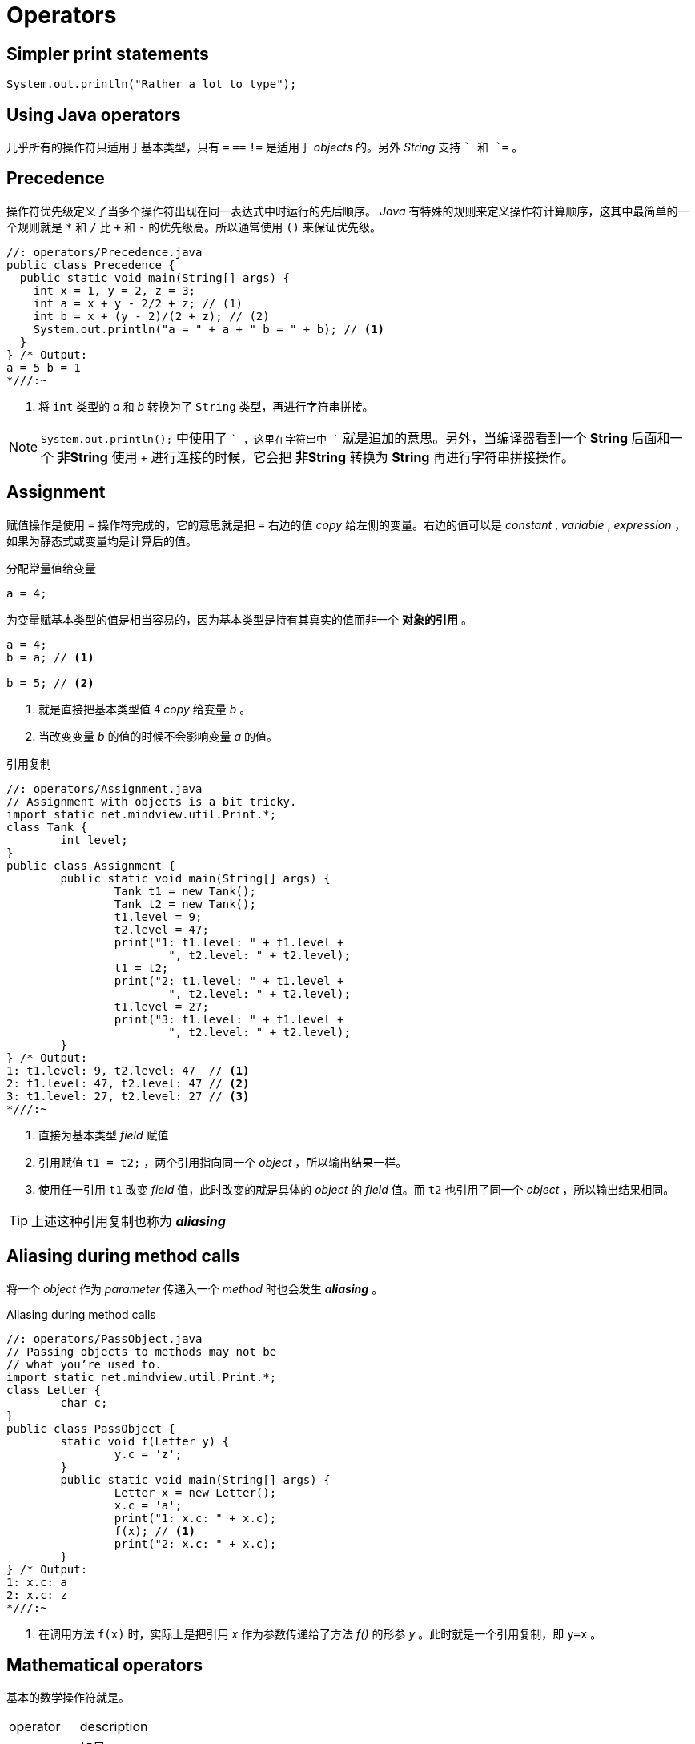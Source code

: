 = Operators
:experimental:
:imagesdir: ./images

== Simpler print statements

[source,java]
----
System.out.println("Rather a lot to type");
----

== Using Java operators

几乎所有的操作符只适用于基本类型，只有 `=` `==` `!=` 是适用于 _objects_ 的。另外 _String_ 支持 `+` 和 `+=` 。


== Precedence
操作符优先级定义了当多个操作符出现在同一表达式中时运行的先后顺序。 _Java_ 有特殊的规则来定义操作符计算顺序，这其中最简单的一个规则就是 `*` 和 `/` 比 `+` 和 `-` 的优先级高。所以通常使用 `()` 来保证优先级。

[source,java]
----
//: operators/Precedence.java
public class Precedence {
  public static void main(String[] args) {
    int x = 1, y = 2, z = 3;
    int a = x + y - 2/2 + z; // (1)
    int b = x + (y - 2)/(2 + z); // (2)
    System.out.println("a = " + a + " b = " + b); // <1>
  }
} /* Output:
a = 5 b = 1
*///:~
----
<1> 将 `int` 类型的 _a_ 和 _b_ 转换为了 `String` 类型，再进行字符串拼接。

[NOTE]
====
`System.out.println();` 中使用了 `+` ，这里在字符串中 `+` 就是追加的意思。另外，当编译器看到一个 *String* 后面和一个 *非String* 使用 `+` 进行连接的时候，它会把 *非String* 转换为 *String* 再进行字符串拼接操作。
====

== Assignment
赋值操作是使用 `=` 操作符完成的，它的意思就是把 `=` 右边的值 _copy_ 给左侧的变量。右边的值可以是 _constant_ , _variable_ , _expression_ ，如果为静态式或变量均是计算后的值。

.分配常量值给变量
[source,java]
----
a = 4;
----

为变量赋基本类型的值是相当容易的，因为基本类型是持有其真实的值而非一个 *对象的引用* 。

[source,java]
----
a = 4;
b = a; // <1>

b = 5; // <2>
----
<1> 就是直接把基本类型值 `4` _copy_ 给变量 _b_ 。
<2> 当改变变量 _b_ 的值的时候不会影响变量 _a_ 的值。

.引用复制
[source,java]
----
//: operators/Assignment.java
// Assignment with objects is a bit tricky.
import static net.mindview.util.Print.*;
class Tank {
	int level;
}
public class Assignment {
	public static void main(String[] args) {
		Tank t1 = new Tank();
		Tank t2 = new Tank();
		t1.level = 9;
		t2.level = 47;
		print("1: t1.level: " + t1.level +
			", t2.level: " + t2.level);
		t1 = t2;
		print("2: t1.level: " + t1.level +
			", t2.level: " + t2.level);
		t1.level = 27;
		print("3: t1.level: " + t1.level +
			", t2.level: " + t2.level);
	}
} /* Output:
1: t1.level: 9, t2.level: 47  // <1>
2: t1.level: 47, t2.level: 47 // <2>
3: t1.level: 27, t2.level: 27 // <3>
*///:~
----
<1> 直接为基本类型 _field_ 赋值
<2> 引用赋值 `t1 = t2;` ，两个引用指向同一个 _object_ ，所以输出结果一样。
<3> 使用任一引用 `t1` 改变 _field_ 值，此时改变的就是具体的 _object_ 的 _field_ 值。而 `t2` 也引用了同一个 _object_ ，所以输出结果相同。

[TIP]
====
上述这种引用复制也称为 *_aliasing_*
====

== Aliasing during method calls
将一个 _object_ 作为 _parameter_ 传递入一个 _method_ 时也会发生 *_aliasing_* 。

.Aliasing during method calls
[source,java]
----
//: operators/PassObject.java
// Passing objects to methods may not be
// what you’re used to.
import static net.mindview.util.Print.*;
class Letter {
	char c;
}
public class PassObject {
	static void f(Letter y) {
		y.c = 'z';
	}
	public static void main(String[] args) {
		Letter x = new Letter();
		x.c = 'a';
		print("1: x.c: " + x.c);
		f(x); // <1>
		print("2: x.c: " + x.c);
	}
} /* Output:
1: x.c: a
2: x.c: z
*///:~
----
<1> 在调用方法 `f(x)` 时，实际上是把引用 _x_ 作为参数传递给了方法 _f()_ 的形参 _y_ 。此时就是一个引用复制，即 `y=x` 。

== Mathematical operators

基本的数学操作符就是。

|===
|operator|description
|kbd:[+]|加号
|kbd:[-]|减号
|kbd:[*]|乘号
|kbd:[/]|除号
|kbd:[%]|取模
|===

.基本操作示例
[source,java]
----
//: operators/MathOps.java
// Demonstrates the mathematical operators.
import java.util.*;
import static net.mindview.util.Print.*;
public class MathOps {
	public static void main(String[] args) {
		// Create a seeded random number generator:
		Random rand = new Random(47);
		int i, j, k;
		// Choose value from 1 to 100:
		j = rand.nextInt(100) + 1;
		print("j : " + j);
		k = rand.nextInt(100) + 1;
		print("k : " + k);
		i = j + k;
		print("j + k : " + i);
		i = j - k;
		print("j - k : " + i);
		i = k / j;
		print("k / j : " + i);
		i = k * j;
		print("k * j : " + i);
		i = k % j;
		print("k % j : " + i);
		j %= k;
		print("j %= k : " + j);
		// Floating-point number tests:
		float u, v, w; // Applies to doubles, too
		v = rand.nextFloat();
		print("v : " + v);
		w = rand.nextFloat();
		print("w : " + w);
		u = v + w;
		print("v + w : " + u);
		u = v - w;
		print("v - w : " + u);
		u = v * w;
		print("v * w : " + u);
		u = v / w;
		print("v / w : " + u);
		// The following also works for char,
		// byte, short, int, long, and double:
		Operators 67
		68 Thinking in Java Bruce Eckel
		u += v;
		print("u += v : " + u);
		u -= v;
		print("u -= v : " + u);
		u *= v;
		print("u *= v : " + u);
		u /= v;
		print("u /= v : " + u);
	}
} /* Output:
j : 59
k : 56
j + k : 115
j - k : 3
k / j : 0
k * j : 3304
k % j : 56
j %= k : 3
v : 0.5309454
w : 0.0534122
v + w : 0.5843576
v - w : 0.47753322
v * w : 0.028358962
v / w : 9.940527
u += v : 10.471473
u -= v : 9.940527
u *= v : 5.2778773
u /= v : 9.940527
*///:~
----

== Unary minus and plus operators
一元操作符， `+` 和 `-` 。其实一元的 `+` 和 `-` 同二元的在运算上没有什么区别。编译器根据你填写的表达式认定你的是一元的还是二元的。

.minus and plus operators
[source,java]
----
x = -a; // <1>

x = a * -b; // <2>

x = a * (-b); // <3>
----
<1> 很明显的一元操作符。
<2> 这种写法会让人困惑，所以通常是第3种写法。

[TIP]
====
一元的 `+` 没什么用，这里只是为了与一元的 `-` 对称引进来的。
====

== Auto increment and decrement
自加自减操作符。

. `++` 自加1
. `--` 自减1

|===
|operator|desc|解释
|++a|pre-increment|先自加1，再进行运算
|a++|post-increment|先运算，再自加1
|--a|pre-decrement|先自减1，再运算
|a--|post-decrement|先运算，再自减1
|===

.auto increment and decrement example
[source,java]
----
//: operators/AutoInc.java
// Demonstrates the ++ and -- operators.
import static net.mindview.util.Print.*;
public class AutoInc {
	public static void main(String[] args) {
		int i = 1;
		print("i : " + i);
		print("++i : " + ++i); // Pre-increment
		print("i++ : " + i++); // Post-increment
		print("i : " + i);
		print("--i : " + --i); // Pre-decrement
		print("i-- : " + i--); // Post-decrement
		print("i : " + i);
	}
} /* Output:
i : 1
++i : 2
i++ : 2
i : 3
--i : 2
i-- : 2
i : 1
*///:~
----

.小段子
****
Bill Joy (one of the Java creators) 曾经说 `java=C`+`+--`，意思是 _java_ 是 C++ 减去一部分不必要且复杂的东西。
****

== Relational operators
比较操作符都会产生一个 _boolean_ 类型的结果值。比较操作符都有

* <   小于
* >   大于
* \<= 小于等于
* >=  大于等于
* ==  等于
* !=  不等于

`==` 和 `!=` 适用于所有的基本类型，但是其它几个操作符除了 _boolean_ 类型的不适用外其它基本类型都适用。因为 `true >= false` 这种是没有任何意义的。

=== Testing object equivalence
`==` 和 `!=` 适用于所有的 _objects_ ，但是其意义是不一样的。

|===
|operator|所有对象|基本类型
|`==`和`!=`|适用，只比较引用|适用，比较值
|equals|适用，默认比较引用，覆写该方法后才能比较具体值。默认String及其它包装类覆写了equals方法|不适用
|===

.compare object with == !=
[source,java]
----
//: operators/Equivalence.java
public class Equivalence {
	public static void main(String[] args) {
		Integer n1 = new Integer(47);
		Integer n2 = new Integer(47);
		System.out.println(n1 == n2); // <1>
		System.out.println(n1 != n2);
	}
} /* Output:
false
true
*///:~
----
<1> 只比较栈中的对象引用的值（真实对象的内存地址）是否相等。


.compare object with equals
[source,java]
----
//: operators/EqualsMethod.java
public class EqualsMethod {
	public static void main(String[] args) {
		Integer n1 = new Integer(47);
		Integer n2 = new Integer(47);
		System.out.println(n1.equals(n2));
		70 Thinking in Java Bruce Eckel
	}
} /* Output:
true
*///:~
----

.compare object with equals 2
[source,java]
----
//: operators/EqualsMethod2.java
// Default equals() does not compare contents.
class Value {
	int i;
}
public class EqualsMethod2 {
	public static void main(String[] args) {
		Value v1 = new Value();
		Value v2 = new Value();
		v1.i = v2.i = 100;
		System.out.println(v1.equals(v2)); // <1>
	}
} /* Output:
false
*///:~
----
<1> 类 _Value_ 需要自己 _override_ *_equals()_* 方法，否则类 *_Object_* 中的 _equals_ 方法默认是直接使用 `==` 比较引用。

== Logical operators
每一个逻辑关系符 _AND_ (&&) _OR_ (||) _NOT_ (!) 都会基于其参数产生一个 _boolean_ 值。

[source,java]
----
//: operators/Bool.java
// Relational and logical operators.
import java.util.*;
import static net.mindview.util.Print.*;
public class Bool {
public static void main(String[] args) {
        Random rand = new Random(47);
        int i = rand.nextInt(100);
        int j = rand.nextInt(100);
        print("i = " + i);
        print("j = " + j);
        print("i > j is " + (i > j));
        print("i < j is " + (i < j));
        print("i >= j is " + (i >= j));
        print("i <= j is " + (i <= j));
        print("i == j is " + (i == j));
        print("i != j is " + (i != j));
// Treating an int as a boolean is not legal Java:
//! print("i && j is " + (i && j));
//! print("i || j is " + (i || j));
//! print("!i is " + !i);
        print("(i < 10) && (j < 10) is "
              + ((i < 10) && (j < 10)) );
        print("(i < 10) || (j < 10) is "
              + ((i < 10) || (j < 10)) );
}
} /* Output:
     i = 58
     j = 55
     i > j is true
     i < j is false
     i >= j is true
     i <= j is false
     i == j is false
     i != j is true
     (i < 10) && (j < 10) is false
     (i < 10) || (j < 10) is false
   *///:~
----
[NOTE]
====
_boolean_ 值在与 _String_ 拼接时会转换为对应的字符串。
====

=== Short-circuiting
使用逻辑操作符时，可能会遇到 _Short-circuiting_ （短路）的情况。

.Short-circuiting example
[source,java]
----
//: operators/ShortCircuit.java
// Demonstrates short-circuiting behavior
// with logical operators.
import static net.mindview.util.Print.*;
72 Thinking in Java Bruce Eckel
public class ShortCircuit {
static boolean test1(int val) {
        print("test1(" + val + ")");
        print("result: " + (val < 1));
        return val < 1;
}
static boolean test2(int val) {
        print("test2(" + val + ")");
        print("result: " + (val < 2));
        return val < 2;
}
static boolean test3(int val) {
        print("test3(" + val + ")");
        print("result: " + (val < 3));
        return val < 3;
}
public static void main(String[] args) {
        boolean b = test1(0) && test2(2) && test3(2); // <1>
        print("expression is " + b);
}
} /* Output:
     test1(0)
     result: true
     test2(2)
     result: false
     expression is false
   *///:~
----
<1> 出现了短路现象， `_test3(2)_` 是没有被计算的。

`_test1(0)_` 是 _true_ ， `_test2(2)_` 是 _false_ ， `true&&false` 那么整个表达式也就是 _false_ ，所以就没必要计算 `_test3(2)_` 了。

== Literals
通常情况下，在程序中指定了一个常量值时，编译器是明确知道它的类型的。但是有时还是含糊不清的，这时就需要通过在常量值后面添加后缀来明确地告诉编译器该常量的类型。

.example of Literals
[source,java]
----
//: operators/Literals.java
import static net.mindview.util.Print.*;
public class Literals {
public static void main(String[] args) {
        int i1 = 0x2f; // Hexadecimal (lowercase)
        print("i1: " + Integer.toBinaryString(i1));
        int i2 = 0X2F; // Hexadecimal (uppercase)
        print("i2: " + Integer.toBinaryString(i2));
        int i3 = 0177; // Octal (leading zero)
        print("i3: " + Integer.toBinaryString(i3));
        char c = 0xffff; // max char hex value
        Operators 73
        print("c: " + Integer.toBinaryString(c));
        byte b = 0x7f; // max byte hex value
        print("b: " + Integer.toBinaryString(b));
        short s = 0x7fff; // max short hex value
        print("s: " + Integer.toBinaryString(s));
        long n1 = 200L; // long suffix
        long n2 = 200l; // long suffix (but can be confusing)
        long n3 = 200;
        float f1 = 1;
        float f2 = 1F; // float suffix
        float f3 = 1f; // float suffix
        double d1 = 1d; // double suffix
        double d2 = 1D; // double suffix
// (Hex and Octal also work with long)
}
} /* Output:
     i1: 101111
     i2: 101111
     i3: 1111111
     c: 1111111111111111
     b: 1111111
     s: 111111111111111
   *///:~
----

Long:: Long类型的后缀为 `l` 或者 `L`
Float:: Float类型的后缀为 `f` 或者 `F`
Double:: Double类型的后缀为 `d` 或者 `D`

16 进制以 `0x` 开头， 8 进制以 `0` 开头。

`Integer` 和 `Long` 类型分别有转换为二进制、十六进制、八进制形式字符串输出的方法：

image::toBinaryString.png[]

=== Exponential notation
指数

.Exponents
[source,java]
----
package operators;//: operators/Exponents.java
// "e" means "10 to the power."

public class Exponents {
    public static void main(String[] args) {
        // Uppercase and lowercase 'e' are the same:
        float expFloat = 1.39e-43f; // <1>
        expFloat = 1.39E-43f;
        System.out.println(expFloat);
        double expDouble = 47e47d; // 'd' is optional
        double expDouble2 = 47e47; // Automatically double
        System.out.println(expDouble);
        double expDouble3 = 2e2; // <2>
        System.out.println(expDouble3);
    }
} /* Output:
1.39E-43
4.7E48
200.0
*///:~

----
<1> 1.39e-43f 即 1.39 * 10^-43^
<2> 2e2 即 2 * 10^2^ ，所以是 200.0 . 指数默认为 _double_ 类型

== Bitwise operators
按位操作符。 _Java_ 最初设计这种语法是因为要嵌入电视机顶盒考虑的，所以这个还是尽量少用吧。

[cols="1,4"]
|===
|操作符|说明
|And(&) | 与，当两数的位都是1时，则输出1，否则输出0；
|OR(\|) | 或，当两数的位中有一个是1时，则输出1。只有两数都是0时，才输出0；
|XOR(^)|异或，两个操作数的位中，相同则结果为0，不同则结果为1。
|NOT(~)|非，只对一个操作数有效。如果位为0，结果是1，如果位为1，结果是0；
|===

位操作符，可以与 `=` 在一起，完成位运算及赋值操作。由于 NOT(~) 是一元操作符，所以它玩不了。

* &=
* |=
* ^=

*boolean*是以一位来对待的，所以它会有些不同。可以对 *boolean* 执行位与、或、异或，但是不能执行位非（可能是考虑会与逻辑非混淆）。
[IMPORTANT]
====
位与、或、异或会产生与逻辑操作符相同的效果，但是它不会出现 _short circuit_ （短路）现象。

.example
[source,java]
----
boolean flag = test1(0) & test2(2) & test3(2); // <1>
print("expression is " + flag);

System.out.println(true^false^true); // <2>
/* output
test1(0)
result: true
test2(2)
result: false
test3(2)
result: true
expression is false
false
*/
----
<1> 三个表达式都将会被计算
<2> _XOR_ 并没有逻辑操作符与之对象，不建议对 _boolean_ 使用。
====

[CAUTION]
====
不能对 _boolean_ 使用位移操作符。
====

== Shift operators
位移操作符。位移操作符也可以操作位。它只能被用于基本类型，整形。

[cols="1,4"]
|===
|操作符|说明
|<<|将操作数左移指定位数，移出的位将被抛弃，右侧差的位则用0补齐。
|>>|将操作数右移指定位数，为正高位补0，为负数高位补1
|>>>|无符号右移，无论正负，高位都补0
|===

详细操作见 http://blog.sina.com.cn/s/blog_439f80c40100n0hc.html[链接]

[TIP]
====
一.int的是32位。long的是64位。
  如int i = 1;
  i的二进制原码表示为：
  00000000000000000000000000000001
  long l = 1;
  l的二进制原码表示为：   0000000000000000000000000000000000000000000000000000000000000001

二.原码——符号位为0表示正数，为1表示负数；
        其余各位等同于真值的绝对值。
 如：0000000000000010B=2，1000000000000010B=-2
反码——符号位的用法及正数的表示与“原码”一样；
 负数的表示是在“原码”表示的基础上通过将符号位以外
 的各位取反来获得的。
 如：0000000000000010B=2，1111111111111101B=-2
补码——符号位的用法及正数的表示与“原码”一样；
 负数的表示是在“反码”的基础上通过加1来获得的。
 如：00000010B=2，11111110B=-2

三。常用的操作
    & 与。    全1为1， 有0为0。　　任何数与0与都等于0。　　
    | 或。      有1为1， 全0为0。　　任何数与0或都等于原值。
    ~ 非。     逐位取反
    ^ 异或。  相同为0，相异为1。      任何数与0异或都等于原值。

正数在计算机中是用二进制表示的，负数在计算机中使用补码表示的。
====

.example
[source,java]
----
package operators;

/**
 * 位移操作。
 * <pre>
 *     System.out.println(1<<1); //结果2，1左移1位，相当于乘以2
 * </pre>
 * @author zxb
 * @version 1.0.0
 * @date 2016年04月10日 13:44
 * @since Jdk1.6
 */
public class ShiftBit {
    public static void main(String[] args) throws Exception {
        int b1 = 1;
        int b2 = -4;
        System.out.println("b1:" + Integer.toBinaryString(b1));
        System.out.println("b2:" + Integer.toBinaryString(b2));
        int b3 = b1 << 1;
        System.out.println("b3:" + b3);
        System.out.println("b1 << 1:" + Integer.toBinaryString(b3));
        int b4 = b1 >> 2;
        System.out.println("b4:" + b4);
        System.out.println("b1 >> 2:" + Integer.toBinaryString(b4));
        int b6 = b2 >> 2;
        System.out.println("b6:" + b6);
        System.out.println("b2 >> 2:" + Integer.toBinaryString(b6));

        int b5 = b2 >>> 2;
        System.out.println("b5:" + b5);
        System.out.println("b2 >> 2:" + Integer.toBinaryString(b5));

        System.out.println("2^5:" + (1<<5));

        int a = 1;
        a <<= 5; // <1>
        System.out.println("2^5:" + a);
        a >>= 3;
        System.out.println("a>>=3:" + a);
    }
}
----
<1> 移位操作符可以与赋值操作符一起使用。即移位后就赋值。（`<\<=、>>=、>>>=`）

.example2
[source,java]
----
package operators;//: operators/URShift.java
// Test of unsigned right shift.

import static net.mindview.util.Print.*;

public class URShift {
    public static void main(String[] args) {
        int i = -1;
        print(Integer.toBinaryString(i));
        i >>>= 10;
        print(Integer.toBinaryString(i));
        long l = -1;
        print(Long.toBinaryString(l));
        l >>>= 10;
        print(Long.toBinaryString(l));
        short s = -1;
        print(Integer.toBinaryString(s));
        s >>>= 10;
        print(Integer.toBinaryString(s));
        byte b = -1;
        print(Integer.toBinaryString(b));
        b >>>= 10;
        print(Integer.toBinaryString(b));
        b = -1;
        print(Integer.toBinaryString(b));
        print(Integer.toBinaryString(b >>> 10));
    }
} /* Output:
11111111111111111111111111111111
1111111111111111111111
1111111111111111111111111111111111111111111111111111111111111111
111111111111111111111111111111111111111111111111111111
11111111111111111111111111111111
11111111111111111111111111111111
11111111111111111111111111111111
11111111111111111111111111111111
11111111111111111111111111111111
1111111111111111111111
*///:~
----

[IMPORTANT]
====
最高位表示符号位。0表示正数，1表示负数。
如正数1，为0000 0000 0000 0000 0000 0000 0000 0001，负数-1为11111111111111111111111111111111
====

=== Ternary if-else operator
.三元运算符
[source,java]
----
boolean-exp ? value0 : value1
----

.compare to if/else
[source,java]
----
package operators;//: operators/TernaryIfElse.java

import static net.mindview.util.Print.*;

public class TernaryIfElse {
    static int ternary(int i) {
        return i < 10 ? i * 100 : i * 10; // <1>
    }

    static int standardIfElse(int i) {
        if (i < 10)
            return i * 100;
        else
            return i * 10;
    }

    public static void main(String[] args) {
        print(ternary(9));
        print(ternary(10));
        print(standardIfElse(9));
        print(standardIfElse(10));
    }
} /* Output:
900
100
900
100
*///:~
----
<1> 三元运算符，虽然简洁，但是可读性差。还是建议使用if/else

== String operator + and +=
`+` 与 `+=` 可以用来追加字符串。

[TIP]
在 `C#` 与 `C++` 中，使用 *运算符重载* 来实现这种特性。


在一个表达式中，如果有一个字符串，其它使用 `+` 拼接的表达式都会最终被计算为字符串并进行字符串拼接。

.example of String operator
[source,java]
----
package operators;//: operators/StringOperators.java
import static net.mindview.util.Print.*;

public class StringOperators {
  public static void main(String[] args) {
    int x = 0, y = 1, z = 2;
    String s = "x, y, z ";
    print(s + x + y + z);
    print(x + " " + s); // Converts x to a String
    s += "(summed) = "; // Concatenation operator
    print(s + (x + y + z));
    print("" + x); // Shorthand for Integer.toString()
  }
} /* Output:
x, y, z 012
0 x, y, z
x, y, z (summed) = 3
0
*///:~
----

== Common pitfalls when using operators

== Casting operators
类型转换操作符，类型转换分为隐式转换和显式转换。

.example of cast
[source,java]
----
package operators;//: operators/Casting.java

public class Casting {
  public static void main(String[] args) {
    int i = 200;
    long lng = (long)i;
    lng = i; // "Widening," so cast not really required //<1>
    long lng2 = (long)200;
    lng2 = 200;
    // A "narrowing conversion":
    i = (int)lng2; // Cast required // <2>
  }
} ///:~
----
<1> 隐式转换，大类型引用指向小类型值。
<2> 显式转换，小类型引用指向大类型值。

除了 _boolean_ 外，其它所有基本类型都可以进行类型转换。

=== Truncation and rounding
当执行一个缩小的转换 _narrowing conversions_ ，是可能会损失精度的。

.example of truncation and rounding
[source,java]
----
package operators;//: operators/CastingNumbers.java
// What happens when you cast a float
// or double to an integral value?
import static net.mindview.util.Print.*;

public class CastingNumbers {
  public static void main(String[] args) {
    double above = 0.7, below = 0.4;
    float fabove = 0.7f, fbelow = 0.4f;
    print("(int)above: " + (int)above);
    print("(int)below: " + (int)below);
    print("(int)fabove: " + (int)fabove);
    print("(int)fbelow: " + (int)fbelow);
  }
} /* Output:  //<1>
(int)above: 0
(int)below: 0
(int)fabove: 0
(int)fbelow: 0
*///:~
----
<1> 大类型强制转成小类型，丢失了精度。

通常， _double_ 和 _float_ 转成 _int_ 是直接被截断的。如果你希望四舍五入，可以采用 _java.lang.Math.round()_ 而非 _强制转换_ 。

.example of rounding numbers
[source,java]
----
package operators;//: operators/RoundingNumbers.java
// Rounding floats and doubles.
import static net.mindview.util.Print.*;
//<1>
public class RoundingNumbers {
  public static void main(String[] args) {
    double above = 0.7, below = 0.4;
    float fabove = 0.7f, fbelow = 0.4f;
    print("Math.round(above): " + Math.round(above));
    print("Math.round(below): " + Math.round(below));
    print("Math.round(fabove): " + Math.round(fabove));
    print("Math.round(fbelow): " + Math.round(fbelow));
  }
} /* Output:
Math.round(above): 1
Math.round(below): 0
Math.round(fabove): 1
Math.round(fbelow): 0
*///:~
----
<1> 因为 _java.lang.Math_ 类属于 _java.lang_ 包，所以你不需要额外地去导该类了。因为默认会导 _java.lang.*_ 。

=== Promotion
类型提升::
你可能会发现，当你对那些比 *int* 小的基本类型（ *char* , *byte* , *short* ）执行算术或位操作时，这些类型会被转为 _int_ 类型进行操作，而你要得到对应类型时，需要强转（损失精度）。
+
通常，两个操作数一起计算时，大类型与小类型在一起时，结果就是大类型。

== Java has no “sizeof”
在 *C* 或 *C++* 中存在 _sizeof_ 方法，这个方法用来得到某一类型所占的字节数。如 *int* 在 *A操作系统* 中占 _16bit_ ，在 *B操作系统* 中占 _32bit_ ，那么程序员要考虑何时是 *int* 是 _16bit_ 之类的问题。

在 *java* 中没有这种问题，所以也就不需要 _sizeof_ 方法。因为 *java* 中所有的类型在不同的操作系统中都是相同的固定长度。

== A compendium of operators

.all operators
[source,java]
----
package operators;//: operators/AllOps.java
// Tests all the operators on all the primitive data types
// to show which ones are accepted by the Java compiler.

public class AllOps {
  // To accept the results of a boolean test:
  void f(boolean b) {}
  void boolTest(boolean x, boolean y) {
    // Arithmetic operators:
    //! x = x * y;
    //! x = x / y;
    //! x = x % y;
    //! x = x + y;
    //! x = x - y;
    //! x++;
    //! x--;
    //! x = +y;
    //! x = -y;
    // Relational and logical:
    //! f(x > y);
    //! f(x >= y);
    //! f(x < y);
    //! f(x <= y);
    f(x == y);
    f(x != y);
    f(!y);
    x = x && y;
    x = x || y;
    // Bitwise operators:
    //! x = ~y;
    x = x & y;
    x = x | y;
    x = x ^ y;
    //! x = x << 1;
    //! x = x >> 1;
    //! x = x >>> 1;
    // Compound assignment:
    //! x += y;
    //! x -= y;
    //! x *= y;
    //! x /= y;
    //! x %= y;
    //! x <<= 1;
    //! x >>= 1;
    //! x >>>= 1;
    x &= y;
    x ^= y;
    x |= y;
    // Casting:
    //! char c = (char)x;
    //! byte b = (byte)x;
    //! short s = (short)x;
    //! int i = (int)x;
    //! long l = (long)x;
    //! float f = (float)x;
    //! double d = (double)x;
  }
  void charTest(char x, char y) {
    // Arithmetic operators:
    x = (char)(x * y);
    x = (char)(x / y);
    x = (char)(x % y);
    x = (char)(x + y);
    x = (char)(x - y);
    x++;
    x--;
    x = (char)+y;
    x = (char)-y;
    // Relational and logical:
    f(x > y);
    f(x >= y);
    f(x < y);
    f(x <= y);
    f(x == y);
    f(x != y);
    //! f(!x);
    //! f(x && y);
    //! f(x || y);
    // Bitwise operators:
    x= (char)~y;
    x = (char)(x & y);
    x  = (char)(x | y);
    x = (char)(x ^ y);
    x = (char)(x << 1);
    x = (char)(x >> 1);
    x = (char)(x >>> 1);
    // Compound assignment:
    x += y;
    x -= y;
    x *= y;
    x /= y;
    x %= y;
    x <<= 1;
    x >>= 1;
    x >>>= 1;
    x &= y;
    x ^= y;
    x |= y;
    // Casting:
    //! boolean bl = (boolean)x;
    byte b = (byte)x;
    short s = (short)x;
    int i = (int)x;
    long l = (long)x;
    float f = (float)x;
    double d = (double)x;
  }
  void byteTest(byte x, byte y) {
    // Arithmetic operators:
    x = (byte)(x* y);
    x = (byte)(x / y);
    x = (byte)(x % y);
    x = (byte)(x + y);
    x = (byte)(x - y);
    x++;
    x--;
    x = (byte)+ y;
    x = (byte)- y;
    // Relational and logical:
    f(x > y);
    f(x >= y);
    f(x < y);
    f(x <= y);
    f(x == y);
    f(x != y);
    //! f(!x);
    //! f(x && y);
    //! f(x || y);
    // Bitwise operators:
    x = (byte)~y;
    x = (byte)(x & y);
    x = (byte)(x | y);
    x = (byte)(x ^ y);
    x = (byte)(x << 1);
    x = (byte)(x >> 1);
    x = (byte)(x >>> 1);
    // Compound assignment:
    x += y;
    x -= y;
    x *= y;
    x /= y;
    x %= y;
    x <<= 1;
    x >>= 1;
    x >>>= 1;
    x &= y;
    x ^= y;
    x |= y;
    // Casting:
    //! boolean bl = (boolean)x;
    char c = (char)x;
    short s = (short)x;
    int i = (int)x;
    long l = (long)x;
    float f = (float)x;
    double d = (double)x;
  }
  void shortTest(short x, short y) {
    // Arithmetic operators:
    x = (short)(x * y);
    x = (short)(x / y);
    x = (short)(x % y);
    x = (short)(x + y);
    x = (short)(x - y);
    x++;
    x--;
    x = (short)+y;
    x = (short)-y;
    // Relational and logical:
    f(x > y);
    f(x >= y);
    f(x < y);
    f(x <= y);
    f(x == y);
    f(x != y);
    //! f(!x);
    //! f(x && y);
    //! f(x || y);
    // Bitwise operators:
    x = (short)~y;
    x = (short)(x & y);
    x = (short)(x | y);
    x = (short)(x ^ y);
    x = (short)(x << 1);
    x = (short)(x >> 1);
    x = (short)(x >>> 1);
    // Compound assignment:
    x += y;
    x -= y;
    x *= y;
    x /= y;
    x %= y;
    x <<= 1;
    x >>= 1;
    x >>>= 1;
    x &= y;
    x ^= y;
    x |= y;
    // Casting:
    //! boolean bl = (boolean)x;
    char c = (char)x;
    byte b = (byte)x;
    int i = (int)x;
    long l = (long)x;
    float f = (float)x;
    double d = (double)x;
  }
  void intTest(int x, int y) {
    // Arithmetic operators:
    x = x * y;
    x = x / y;
    x = x % y;
    x = x + y;
    x = x - y;
    x++;
    x--;
    x = +y;
    x = -y;
    // Relational and logical:
    f(x > y);
    f(x >= y);
    f(x < y);
    f(x <= y);
    f(x == y);
    f(x != y);
    //! f(!x);
    //! f(x && y);
    //! f(x || y);
    // Bitwise operators:
    x = ~y;
    x = x & y;
    x = x | y;
    x = x ^ y;
    x = x << 1;
    x = x >> 1;
    x = x >>> 1;
    // Compound assignment:
    x += y;
    x -= y;
    x *= y;
    x /= y;
    x %= y;
    x <<= 1;
    x >>= 1;
    x >>>= 1;
    x &= y;
    x ^= y;
    x |= y;
    // Casting:
    //! boolean bl = (boolean)x;
    char c = (char)x;
    byte b = (byte)x;
    short s = (short)x;
    long l = (long)x;
    float f = (float)x;
    double d = (double)x;
  }
  void longTest(long x, long y) {
    // Arithmetic operators:
    x = x * y;
    x = x / y;
    x = x % y;
    x = x + y;
    x = x - y;
    x++;
    x--;
    x = +y;
    x = -y;
    // Relational and logical:
    f(x > y);
    f(x >= y);
    f(x < y);
    f(x <= y);
    f(x == y);
    f(x != y);
    //! f(!x);
    //! f(x && y);
    //! f(x || y);
    // Bitwise operators:
    x = ~y;
    x = x & y;
    x = x | y;
    x = x ^ y;
    x = x << 1;
    x = x >> 1;
    x = x >>> 1;
    // Compound assignment:
    x += y;
    x -= y;
    x *= y;
    x /= y;
    x %= y;
    x <<= 1;
    x >>= 1;
    x >>>= 1;
    x &= y;
    x ^= y;
    x |= y;
    // Casting:
    //! boolean bl = (boolean)x;
    char c = (char)x;
    byte b = (byte)x;
    short s = (short)x;
    int i = (int)x;
    float f = (float)x;
    double d = (double)x;
  }
  void floatTest(float x, float y) {
    // Arithmetic operators:
    x = x * y;
    x = x / y;
    x = x % y;
    x = x + y;
    x = x - y;
    x++;
    x--;
    x = +y;
    x = -y;
    // Relational and logical:
    f(x > y);
    f(x >= y);
    f(x < y);
    f(x <= y);
    f(x == y);
    f(x != y);
    //! f(!x);
    //! f(x && y);
    //! f(x || y);
    // Bitwise operators:
    //! x = ~y;
    //! x = x & y;
    //! x = x | y;
    //! x = x ^ y;
    //! x = x << 1;
    //! x = x >> 1;
    //! x = x >>> 1;
    // Compound assignment:
    x += y;
    x -= y;
    x *= y;
    x /= y;
    x %= y;
    //! x <<= 1;
    //! x >>= 1;
    //! x >>>= 1;
    //! x &= y;
    //! x ^= y;
    //! x |= y;
    // Casting:
    //! boolean bl = (boolean)x;
    char c = (char)x;
    byte b = (byte)x;
    short s = (short)x;
    int i = (int)x;
    long l = (long)x;
    double d = (double)x;
  }
  void doubleTest(double x, double y) {
    // Arithmetic operators:
    x = x * y;
    x = x / y;
    x = x % y;
    x = x + y;
    x = x - y;
    x++;
    x--;
    x = +y;
    x = -y;
    // Relational and logical:
    f(x > y);
    f(x >= y);
    f(x < y);
    f(x <= y);
    f(x == y);
    f(x != y);
    //! f(!x);
    //! f(x && y);
    //! f(x || y);
    // Bitwise operators:
    //! x = ~y;
    //! x = x & y;
    //! x = x | y;
    //! x = x ^ y;
    //! x = x << 1;
    //! x = x >> 1;
    //! x = x >>> 1;
    // Compound assignment:
    x += y;
    x -= y;
    x *= y;
    x /= y;
    x %= y;
    //! x <<= 1;
    //! x >>= 1;
    //! x >>>= 1;
    //! x &= y;
    //! x ^= y;
    //! x |= y;
    // Casting:
    //! boolean bl = (boolean)x;
    char c = (char)x;
    byte b = (byte)x;
    short s = (short)x;
    int i = (int)x;
    long l = (long)x;
    float f = (float)x;
  }
} ///:~
----

== Summary
